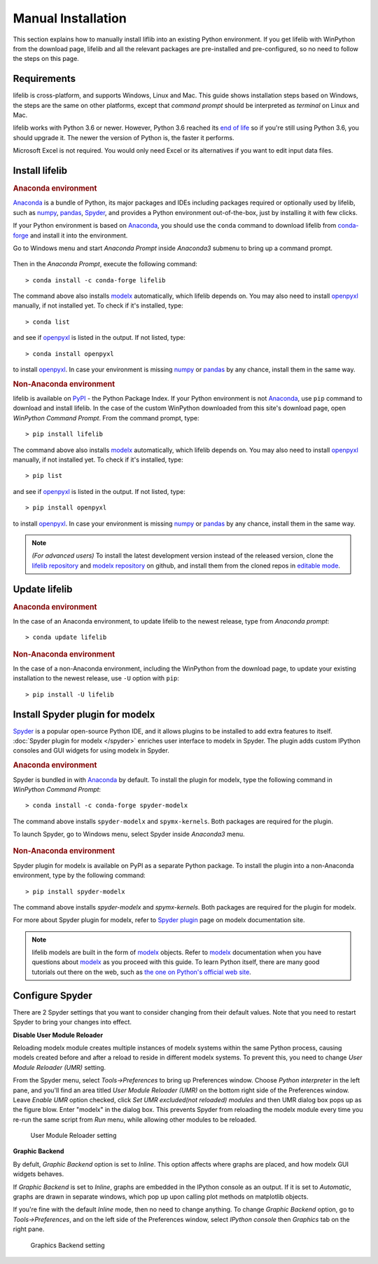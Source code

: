 .. _installation:

Manual Installation
===================

This section explains how to manually install liflib into an existing Python environment.
If you get lifelib with WinPython from the download page,
lifelib and all the relevant packages are pre-installed and pre-configured,
so no need to follow the steps on this page.

Requirements
-------------

lifelib is cross-platform, and supports Windows, Linux and Mac.
This guide shows installation steps based on Windows,
the steps are the same on other platforms, except that *command prompt*
should be interpreted as *terminal* on Linux and Mac.

lifelib works with Python 3.6 or newer.
However, Python 3.6 reached its `end of life <https://devguide.python.org/devcycle/#end-of-life-branches>`_
so if you're still using Python 3.6, you should upgrade it.
The newer the version of Python is, the faster it performs.

Microsoft Excel is not required. You would only need Excel or its alternatives
if you want to edit input data files.

.. _modelx: http://docs.modelx.io
.. _openpyxl: https://openpyxl.readthedocs.io
.. _pandas: http://pandas.pydata.org/
.. _numpy: https://numpy.org/
.. _Spyder: https://www.spyder-ide.org/
.. _Anaconda: https://www.anaconda.com/
.. _Anaconda distribution: https://www.anaconda.com/download/


Install lifelib
---------------

.. rubric:: Anaconda environment

`Anaconda`_ is a bundle of Python, its major packages and IDEs including
packages required or optionally used by lifelib,
such as `numpy`_, `pandas`_, `Spyder`_, and provides a Python environment
out-of-the-box, just by installing it with few clicks.

If your Python environment is based on `Anaconda`_,
you should use the ``conda`` command
to download lifelib from `conda-forge`_ and install it into the environment.

Go to Windows menu and
start *Anaconda Prompt* inside *Anaconda3* submenu to bring up a command prompt.

.. figure:: /images/AnacondaPrompt.png

Then in the *Anaconda Prompt*, execute the following command::

    > conda install -c conda-forge lifelib

The command above also installs `modelx`_ automatically, which lifelib depends on.
You may also need to install `openpyxl`_ manually, if not installed yet.
To check if it's installed, type::

    > conda list

and see if `openpyxl`_ is listed in the output. If not listed, type::

    > conda install openpyxl

to install `openpyxl`_. In case your environment is missing `numpy`_ or `pandas`_ by any chance,
install them in the same way.

.. rubric:: Non-Anaconda environment

lifelib is available on `PyPI`_ - the Python Package Index.
If your Python environment is not `Anaconda`_, use ``pip`` command to download and install lifelib.
In the case of the custom WinPython downloaded from this site's download page,
open *WinPython Command Prompt*. From the command prompt, type::

    > pip install lifelib

The command above also installs `modelx`_ automatically, which lifelib depends on.
You may also need to install `openpyxl`_ manually, if not installed yet.
To check if it's installed, type::

    > pip list

and see if `openpyxl`_ is listed in the output. If not listed, type::

    > pip install openpyxl

to install `openpyxl`_. In case your environment is missing `numpy`_ or `pandas`_ by any chance,
install them in the same way.

.. Note::
   *(For advanced users)* To install the latest development version instead of
   the released version,
   clone the `lifelib repository`_ and `modelx repository`_ on github,
   and install them from the cloned repos in `editable mode`_.


Update lifelib
---------------

.. rubric:: Anaconda environment

In the case of an Anaconda environment,
to update lifelib to the newest release, type from *Anaconda prompt*::

    > conda update lifelib

.. rubric:: Non-Anaconda environment

In the case of a non-Anaconda environment, including the WinPython from the download page,
to update your existing installation to the newest release, use ``-U`` option with ``pip``::

    > pip install -U lifelib

.. _PyPI: https://pypi.org/project/lifelib/
.. _lifelib repository: https://github.com/fumitoh/lifelib
.. _modelx repository: https://github.com/fumitoh/modelx
.. _editable mode: https://pip.pypa.io/en/stable/reference/pip_install/#editable-installs
.. _conda-forge: https://conda-forge.org/


Install Spyder plugin for modelx
--------------------------------

`Spyder`_ is a popular open-source Python IDE,
and it allows plugins to be installed to add extra features to itself.
:doc:`Spyder plugin for modelx </spyder>` enriches user interface to modelx in Spyder.
The plugin adds custom IPython consoles and GUI widgets for using modelx in Spyder.

.. rubric:: Anaconda environment

Spyder is bundled in with `Anaconda <https://www.anaconda.com/>`_ by default.
To install the plugin for modelx, type the following command in *WinPython Command Prompt*::

    > conda install -c conda-forge spyder-modelx

The command above installs ``spyder-modelx`` and ``spymx-kernels``. Both packages are required
for the plugin.

To launch Spyder, go to Windows menu, select Spyder inside *Anaconda3* menu.

.. figure:: /images/SpyderMenu.png

.. rubric:: Non-Anaconda environment

Spyder plugin for modelx is available on PyPI as a separate Python package.
To install the plugin into a non-Anaconda environment, type by the following command::

    > pip install spyder-modelx

The command above installs `spyder-modelx` and `spymx-kernels`. Both packages are required
for the plugin for modelx.

For more about Spyder plugin for modelx, refer to `Spyder plugin`_ page
on modelx documentation site.

.. Note::
    lifelib models are built in the form of `modelx`_ objects.
    Refer to `modelx`_ documentation when you have
    questions about `modelx`_ as you proceed with this guide.
    To learn Python itself, there are many good tutorials out there on the web,
    such as
    `the one on Python's official web site <https://docs.python.org/3/tutorial/>`_.

.. _Spyder plugin: https://docs.modelx.io/en/latest/spyder.html

.. contents:: Contents
   :depth: 1
   :local:

Configure Spyder
----------------

There are 2 Spyder settings that you want to consider changing from their
default values.
Note that you need to restart Spyder to bring your changes into effect.

**Disable User Module Reloader**

Reloading modelx module creates multiple instances of modelx systems within
the same Python process,
causing models created before and after a reload to reside in different
modelx systems. To prevent this, you need to change *User Module Reloader (UMR)*
setting.

From the Spyder menu, select *Tools->Preferences* to bring up Preferences window.
Choose *Python interpreter* in the left pane, and you'll find an area titled
*User Module Reloader (UMR)* on the bottom right side of the Preferences window.
Leave *Enable UMR* option checked,
click *Set UMR excluded(not reloaded) modules* and then UMR dialog box pops up
as the figure blow.
Enter "modelx" in the dialog box. This prevents
Spyder from reloading the modelx module every time you re-run the same script
from *Run* menu, while allowing other modules to be reloaded.


.. figure:: /images/spyder/PreferencesUMR.png

   User Module Reloader setting

**Graphic Backend**

By defult, *Graphic Backend* option is set to *Inline*. This option affects
where graphs are placed, and how modelx GUI widgets behaves.

If *Graphic Backend* is set to *Inline*, graphs are embedded in the IPython
console as an output. If it is set to *Automatic*, graphs are drawn
in separate windows, which pop up upon calling plot methods on matplotlib objects.

If you're fine with the default *Inline* mode, then no need to change anything.
To change *Graphic Backend* option, go to *Tools->Preferences*, and on the
left side of the Preferences window, select *IPython console* then
*Graphics* tab on the right pane.

.. figure:: /images/spyder/PreferencesGraphicsBackend.png

   Graphics Backend setting
